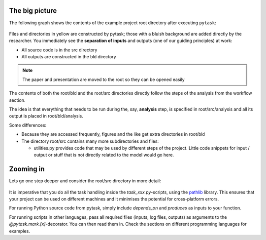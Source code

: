 The big picture
---------------

The following graph shows the contents of the example project root directory after
executing ``pytask``:

.. figure:: ../../figures/root_bld_src.png
   :width: 45em

Files and directories in yellow are constructed by pytask; those with a bluish
background are added directly by the researcher. You immediately see the **separation of
inputs** and outputs (one of our guiding principles) at work:

-  All source code is in the src directory
-  All outputs are constructed in the bld directory

.. note::

   The paper and presentation are moved to the root so they can be opened easily


The contents of both the root/bld and the root/src directories directly follow the steps
of the analysis from the workflow section.

The idea is that everything that needs to be run during the, say, **analysis** step, is
specified in root/src/analysis and all its output is placed in root/bld/analysis.

Some differences:

-  Because they are accessed frequently, figures and the like get extra directories in
   root/bld

-  The directory root/src contains many more subdirectories and files:

   - utilities.py provides code that may be used by different steps of the project.
     Little code snippets for input / output or stuff that is not directly related to
     the model would go here.


Zooming in
----------

Lets go one step deeper and consider the root/src directory in more detail:

.. figure:: ../../figures/src.png
   :width: 40em

It is imperative that you do all the task handling inside the `task_xxx.py`-scripts,
using the `pathlib <https://realpython.com/python-pathlib/>`_ library. This ensures that
your project can be used on different machines and it minimises the potential for
cross-platform errors.

For running Python source code from pytask, simply include `depends_on` and `produces`
as inputs to your function.

For running scripts in other languages, pass all required files (inputs, log files,
outputs) as arguments to the `@pytask.mark.[x]`-decorator. You can then read them in.
Check the sections on different programming languages for examples.
